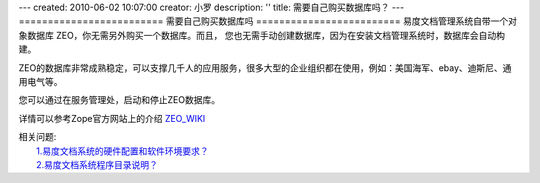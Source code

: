 ---
created: 2010-06-02 10:07:00
creator: 小罗
description: ''
title: 需要自己购买数据库吗？
---
=========================
需要自己购买数据库吗
=========================
易度文档管理系统自带一个对象数据库 ZEO，你无需另外购买一个数据库。而且，
您也无需手动创建数据库，因为在安装文档管理系统时，数据库会自动构建。

ZEO的数据库非常成熟稳定，可以支撑几千人的应用服务，很多大型的企业组织都在使用，例如：美国海军、ebay、迪斯尼、通用电气等。

您可以通过在服务管理处，启动和停止ZEO数据库。

.. image:: ../img/zeosrv_image1.jpeg

详情可以参考Zope官方网站上的介绍 `ZEO_WIKI <http://wiki.zope.org/zope2/ZEOZopeEnterpriseObjects>`_

| 相关问题:
|   `1.易度文档系统的硬件配置和软件环境要求？ <env_dep.rst>`_
|   `2.易度文档系统程序目录说明？ <installdir_desc.rst>`_


